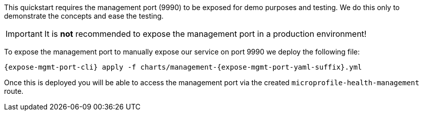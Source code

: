 ifdef::expose-mgmt-port-openshift[]
:expose-mgmt-port-cli: oc
:expose-mgmt-port-yaml-suffix: openshift
endif::[]
ifdef::expose-mgmt-port-kubernetes[]
:expose-mgmt-port-cli: kubectl
:expose-mgmt-port-yaml-suffix: kubernetes
endif::[]

This quickstart requires the management port (9990) to be exposed for demo purposes and testing. We do this only to demonstrate the concepts and ease the testing.

IMPORTANT: It is **not** recommended to expose the management port in a production environment!

To expose the management port to manually expose our service on port 9990 we deploy the following file:
[source,options="nowrap",subs="+attributes"]
----
{expose-mgmt-port-cli} apply -f charts/management-{expose-mgmt-port-yaml-suffix}.yml
----
Once this is deployed you will be able to access the management port via the created `microprofile-health-management` route.

ifdef::expose-mgmt-port-openshift[]
To get the address of the `microprofile-health-management` route, execute:
[source,options="nowrap",subs="+attributes"]
----
$ oc get route microprofile-health -o jsonpath="{.spec.host}"
----
endif::[]
ifdef::expose-mgmt-port-kubernetes[]
To access the management port from outside the cluster, we need to set up a Kubernetes port forward. This is done with the command:
[source,options="nowrap",subs="+attributes"]
----
{expose-mgmt-port-cli} port-forward service/microprofile-health-management 9990:9990
----
Note that the command to create the port-forward will not return, so it is easiest to run this in a separate terminal.
endif::[]
